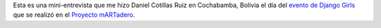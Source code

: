 .. title: Mini-entrevista en Django Girls Cochabamba
.. slug: mini-entrevista-en-django-girls-cochabamba
.. date: 2015-09-25 01:53:45 UTC-03:00
.. tags: argentina en python, bolivia, cochabamba, video
.. category: 
.. link: 
.. description: 
.. type: text

Esta es una mini-entrevista que me hizo Daniel Cotillas Ruiz en
Cochabamba, Bolivia el día del `evento de Django Girls
<https://elblogdehumitos.com/posts/django-girls-tecnologia-python-mujeres/>`_
que se realizó en el `Proyecto mARTadero <http://martadero.org>`_.


.. raw:: html

   <video controls 
   preload="auto" class="video-js vjs-default-skin"
   data-setup='{"height": 360
   "width": 640 }'>
     <source src="http://charlemos.barriohacker.net/url/4021"
	 type="video/webm; codecs=&#34;vp8, vorbis&#34;"
     />
     <div class="no_html5">Lo siento, este vídeo no funcionará
     porque tu navegador no soporta
     vídeo HTML5.<br/>¡Puedes conseguir un navegador moderno
     que pueda reproducir este vídeo en <a href="http://getfirefox.com">
     http://getfirefox.com</a>!</div>
   </video>
